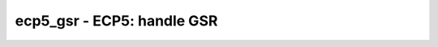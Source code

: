 ===========================
ecp5_gsr - ECP5: handle GSR
===========================

.. raw:: latex

    \begin{comment}

.. cmd:def:: ecp5_gsr
    :title: ECP5: handle GSR



    .. code:: yoscrypt

        ecp5_gsr [options] [selection]

    ::

        Trim active low async resets connected to GSR and resolve GSR parameter,
        if a GSR or SGSR primitive is used in the design.

        If any cell has the GSR parameter set to "AUTO", this will be resolved
        to "ENABLED" if a GSR primitive is present and the (* nogsr *) attribute
        is not set, otherwise it will be resolved to "DISABLED".

.. raw:: latex

    \end{comment}

.. only:: latex

    ::

        
            ecp5_gsr [options] [selection]
        
        Trim active low async resets connected to GSR and resolve GSR parameter,
        if a GSR or SGSR primitive is used in the design.
        
        If any cell has the GSR parameter set to "AUTO", this will be resolved
        to "ENABLED" if a GSR primitive is present and the (* nogsr *) attribute
        is not set, otherwise it will be resolved to "DISABLED".
        
